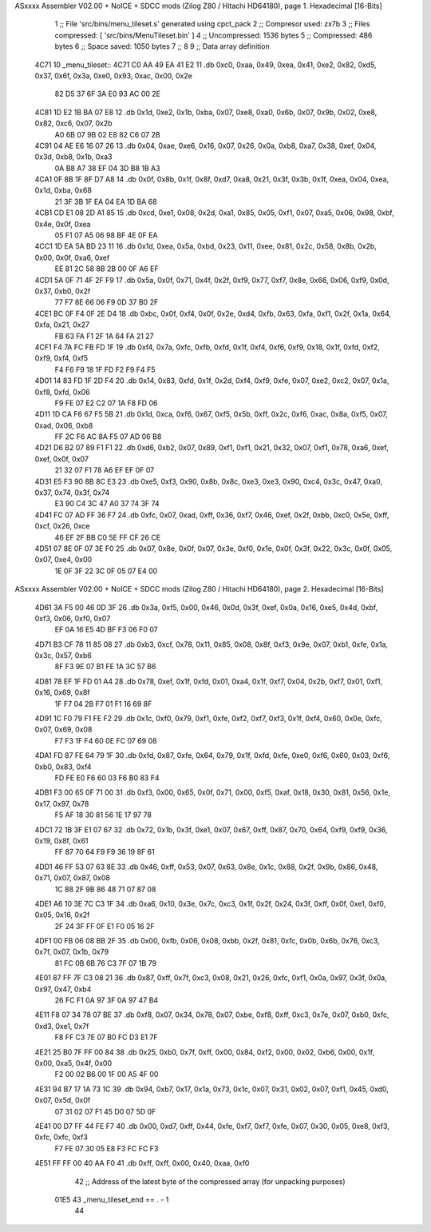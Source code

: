 ASxxxx Assembler V02.00 + NoICE + SDCC mods  (Zilog Z80 / Hitachi HD64180), page 1.
Hexadecimal [16-Bits]



                              1 ;; File 'src/bins/menu_tileset.s' generated using cpct_pack
                              2 ;; Compresor used:   zx7b
                              3 ;; Files compressed: [ 'src/bins/MenuTileset.bin' ]
                              4 ;; Uncompressed:     1536 bytes
                              5 ;; Compressed:       486 bytes
                              6 ;; Space saved:      1050 bytes
                              7 ;;
                              8 
                              9 ;; Data array definition
   4C71                      10 _menu_tileset::
   4C71 C0 AA 49 EA 41 E2    11    .db  0xc0, 0xaa, 0x49, 0xea, 0x41, 0xe2, 0x82, 0xd5, 0x37, 0x6f, 0x3a, 0xe0, 0x93, 0xac, 0x00, 0x2e
        82 D5 37 6F 3A E0
        93 AC 00 2E
   4C81 1D E2 1B BA 07 E8    12    .db  0x1d, 0xe2, 0x1b, 0xba, 0x07, 0xe8, 0xa0, 0x6b, 0x07, 0x9b, 0x02, 0xe8, 0x82, 0xc6, 0x07, 0x2b
        A0 6B 07 9B 02 E8
        82 C6 07 2B
   4C91 04 AE E6 16 07 26    13    .db  0x04, 0xae, 0xe6, 0x16, 0x07, 0x26, 0x0a, 0xb8, 0xa7, 0x38, 0xef, 0x04, 0x3d, 0xb8, 0x1b, 0xa3
        0A B8 A7 38 EF 04
        3D B8 1B A3
   4CA1 0F 8B 1F 8F D7 A8    14    .db  0x0f, 0x8b, 0x1f, 0x8f, 0xd7, 0xa8, 0x21, 0x3f, 0x3b, 0x1f, 0xea, 0x04, 0xea, 0x1d, 0xba, 0x68
        21 3F 3B 1F EA 04
        EA 1D BA 68
   4CB1 CD E1 08 2D A1 85    15    .db  0xcd, 0xe1, 0x08, 0x2d, 0xa1, 0x85, 0x05, 0xf1, 0x07, 0xa5, 0x06, 0x98, 0xbf, 0x4e, 0x0f, 0xea
        05 F1 07 A5 06 98
        BF 4E 0F EA
   4CC1 1D EA 5A BD 23 11    16    .db  0x1d, 0xea, 0x5a, 0xbd, 0x23, 0x11, 0xee, 0x81, 0x2c, 0x58, 0x8b, 0x2b, 0x00, 0x0f, 0xa6, 0xef
        EE 81 2C 58 8B 2B
        00 0F A6 EF
   4CD1 5A 0F 71 4F 2F F9    17    .db  0x5a, 0x0f, 0x71, 0x4f, 0x2f, 0xf9, 0x77, 0xf7, 0x8e, 0x66, 0x06, 0xf9, 0x0d, 0x37, 0xb0, 0x2f
        77 F7 8E 66 06 F9
        0D 37 B0 2F
   4CE1 BC 0F F4 0F 2E D4    18    .db  0xbc, 0x0f, 0xf4, 0x0f, 0x2e, 0xd4, 0xfb, 0x63, 0xfa, 0xf1, 0x2f, 0x1a, 0x64, 0xfa, 0x21, 0x27
        FB 63 FA F1 2F 1A
        64 FA 21 27
   4CF1 F4 7A FC FB FD 1F    19    .db  0xf4, 0x7a, 0xfc, 0xfb, 0xfd, 0x1f, 0xf4, 0xf6, 0xf9, 0x18, 0x1f, 0xfd, 0xf2, 0xf9, 0xf4, 0xf5
        F4 F6 F9 18 1F FD
        F2 F9 F4 F5
   4D01 14 83 FD 1F 2D F4    20    .db  0x14, 0x83, 0xfd, 0x1f, 0x2d, 0xf4, 0xf9, 0xfe, 0x07, 0xe2, 0xc2, 0x07, 0x1a, 0xf8, 0xfd, 0x06
        F9 FE 07 E2 C2 07
        1A F8 FD 06
   4D11 1D CA F6 67 F5 5B    21    .db  0x1d, 0xca, 0xf6, 0x67, 0xf5, 0x5b, 0xff, 0x2c, 0xf6, 0xac, 0x8a, 0xf5, 0x07, 0xad, 0x06, 0xb8
        FF 2C F6 AC 8A F5
        07 AD 06 B8
   4D21 D6 B2 07 89 F1 F1    22    .db  0xd6, 0xb2, 0x07, 0x89, 0xf1, 0xf1, 0x21, 0x32, 0x07, 0xf1, 0x78, 0xa6, 0xef, 0xef, 0x0f, 0x07
        21 32 07 F1 78 A6
        EF EF 0F 07
   4D31 E5 F3 90 8B 8C E3    23    .db  0xe5, 0xf3, 0x90, 0x8b, 0x8c, 0xe3, 0xe3, 0x90, 0xc4, 0x3c, 0x47, 0xa0, 0x37, 0x74, 0x3f, 0x74
        E3 90 C4 3C 47 A0
        37 74 3F 74
   4D41 FC 07 AD FF 36 F7    24    .db  0xfc, 0x07, 0xad, 0xff, 0x36, 0xf7, 0x46, 0xef, 0x2f, 0xbb, 0xc0, 0x5e, 0xff, 0xcf, 0x26, 0xce
        46 EF 2F BB C0 5E
        FF CF 26 CE
   4D51 07 8E 0F 07 3E F0    25    .db  0x07, 0x8e, 0x0f, 0x07, 0x3e, 0xf0, 0x1e, 0x0f, 0x3f, 0x22, 0x3c, 0x0f, 0x05, 0x07, 0xe4, 0x00
        1E 0F 3F 22 3C 0F
        05 07 E4 00
ASxxxx Assembler V02.00 + NoICE + SDCC mods  (Zilog Z80 / Hitachi HD64180), page 2.
Hexadecimal [16-Bits]



   4D61 3A F5 00 46 0D 3F    26    .db  0x3a, 0xf5, 0x00, 0x46, 0x0d, 0x3f, 0xef, 0x0a, 0x16, 0xe5, 0x4d, 0xbf, 0xf3, 0x06, 0xf0, 0x07
        EF 0A 16 E5 4D BF
        F3 06 F0 07
   4D71 B3 CF 78 11 85 08    27    .db  0xb3, 0xcf, 0x78, 0x11, 0x85, 0x08, 0x8f, 0xf3, 0x9e, 0x07, 0xb1, 0xfe, 0x1a, 0x3c, 0x57, 0xb6
        8F F3 9E 07 B1 FE
        1A 3C 57 B6
   4D81 78 EF 1F FD 01 A4    28    .db  0x78, 0xef, 0x1f, 0xfd, 0x01, 0xa4, 0x1f, 0xf7, 0x04, 0x2b, 0xf7, 0x01, 0xf1, 0x16, 0x69, 0x8f
        1F F7 04 2B F7 01
        F1 16 69 8F
   4D91 1C F0 79 F1 FE F2    29    .db  0x1c, 0xf0, 0x79, 0xf1, 0xfe, 0xf2, 0xf7, 0xf3, 0x1f, 0xf4, 0x60, 0x0e, 0xfc, 0x07, 0x69, 0x08
        F7 F3 1F F4 60 0E
        FC 07 69 08
   4DA1 FD 87 FE 64 79 1F    30    .db  0xfd, 0x87, 0xfe, 0x64, 0x79, 0x1f, 0xfd, 0xfe, 0xe0, 0xf6, 0x60, 0x03, 0xf6, 0xb0, 0x83, 0xf4
        FD FE E0 F6 60 03
        F6 B0 83 F4
   4DB1 F3 00 65 0F 71 00    31    .db  0xf3, 0x00, 0x65, 0x0f, 0x71, 0x00, 0xf5, 0xaf, 0x18, 0x30, 0x81, 0x56, 0x1e, 0x17, 0x97, 0x78
        F5 AF 18 30 81 56
        1E 17 97 78
   4DC1 72 1B 3F E1 07 67    32    .db  0x72, 0x1b, 0x3f, 0xe1, 0x07, 0x67, 0xff, 0x87, 0x70, 0x64, 0xf9, 0xf9, 0x36, 0x19, 0x8f, 0x61
        FF 87 70 64 F9 F9
        36 19 8F 61
   4DD1 46 FF 53 07 63 8E    33    .db  0x46, 0xff, 0x53, 0x07, 0x63, 0x8e, 0x1c, 0x88, 0x2f, 0x9b, 0x86, 0x48, 0x71, 0x07, 0x87, 0x08
        1C 88 2F 9B 86 48
        71 07 87 08
   4DE1 A6 10 3E 7C C3 1F    34    .db  0xa6, 0x10, 0x3e, 0x7c, 0xc3, 0x1f, 0x2f, 0x24, 0x3f, 0xff, 0x0f, 0xe1, 0xf0, 0x05, 0x16, 0x2f
        2F 24 3F FF 0F E1
        F0 05 16 2F
   4DF1 00 FB 06 08 BB 2F    35    .db  0x00, 0xfb, 0x06, 0x08, 0xbb, 0x2f, 0x81, 0xfc, 0x0b, 0x6b, 0x76, 0xc3, 0x7f, 0x07, 0x1b, 0x79
        81 FC 0B 6B 76 C3
        7F 07 1B 79
   4E01 87 FF 7F C3 08 21    36    .db  0x87, 0xff, 0x7f, 0xc3, 0x08, 0x21, 0x26, 0xfc, 0xf1, 0x0a, 0x97, 0x3f, 0x0a, 0x97, 0x47, 0xb4
        26 FC F1 0A 97 3F
        0A 97 47 B4
   4E11 F8 07 34 78 07 BE    37    .db  0xf8, 0x07, 0x34, 0x78, 0x07, 0xbe, 0xf8, 0xff, 0xc3, 0x7e, 0x07, 0xb0, 0xfc, 0xd3, 0xe1, 0x7f
        F8 FF C3 7E 07 B0
        FC D3 E1 7F
   4E21 25 B0 7F FF 00 84    38    .db  0x25, 0xb0, 0x7f, 0xff, 0x00, 0x84, 0xf2, 0x00, 0x02, 0xb6, 0x00, 0x1f, 0x00, 0xa5, 0x4f, 0x00
        F2 00 02 B6 00 1F
        00 A5 4F 00
   4E31 94 B7 17 1A 73 1C    39    .db  0x94, 0xb7, 0x17, 0x1a, 0x73, 0x1c, 0x07, 0x31, 0x02, 0x07, 0xf1, 0x45, 0xd0, 0x07, 0x5d, 0x0f
        07 31 02 07 F1 45
        D0 07 5D 0F
   4E41 00 D7 FF 44 FE F7    40    .db  0x00, 0xd7, 0xff, 0x44, 0xfe, 0xf7, 0xf7, 0xfe, 0x07, 0x30, 0x05, 0xe8, 0xf3, 0xfc, 0xfc, 0xf3
        F7 FE 07 30 05 E8
        F3 FC FC F3
   4E51 FF FF 00 40 AA F0    41    .db  0xff, 0xff, 0x00, 0x40, 0xaa, 0xf0
                             42 ;; Address of the latest byte of the compressed array (for unpacking purposes)
                     01E5    43 _menu_tileset_end == . - 1
                             44 
